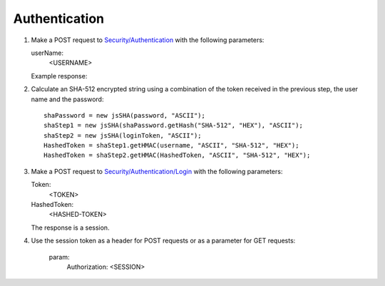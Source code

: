 .. _Authentication:

Authentication
===================

#. Make a POST request to `Security/Authentication <http://doc.sd-demo.sourcefabric.org/resources/Security/Authentication>`_ with the following parameters:
   
   userName:
      <USERNAME>
   
   Example response:

   .. literalinclude:: examples/token.xml
      :language: xml  
 
#. Calculate an SHA-512 encrypted string using a combination of the token received in the previous step, the user name and the password::

    shaPassword = new jsSHA(password, "ASCII");
    shaStep1 = new jsSHA(shaPassword.getHash("SHA-512", "HEX"), "ASCII");
    shaStep2 = new jsSHA(loginToken, "ASCII");
    HashedToken = shaStep1.getHMAC(username, "ASCII", "SHA-512", "HEX");            
    HashedToken = shaStep2.getHMAC(HashedToken, "ASCII", "SHA-512", "HEX");

#. Make a POST request to `Security/Authentication/Login <http://doc.sd-demo.sourcefabric.org/resources/Security/Authentication/Login>`_ with the following parameters:

   Token: 
      <TOKEN>
   HashedToken: 
      <HASHED-TOKEN>

   The response is a session.

#. Use the session token as a header for POST requests or as a parameter for GET requests:

    param: 
       Authorization: <SESSION>

